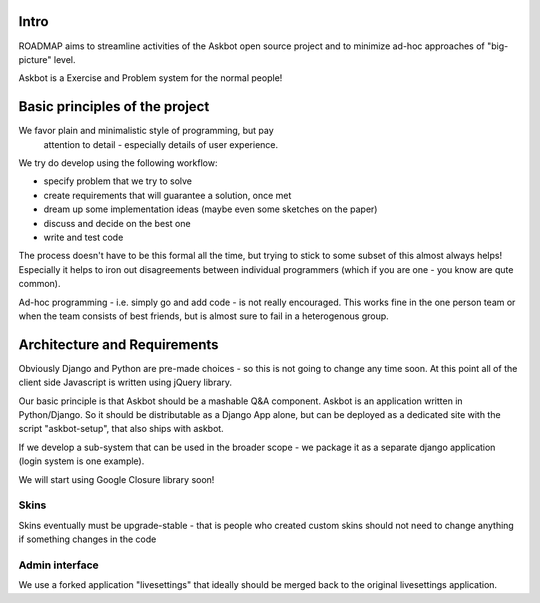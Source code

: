 Intro
=========
ROADMAP aims to streamline activities of the Askbot open source project and
to minimize ad-hoc approaches of "big-picture" level.

Askbot is a Exercise and Problem system for the normal people!

Basic principles of the project
==================================

We favor plain and minimalistic style of programming, but pay
  attention to detail - especially details of user experience.

We try do develop using the following workflow:

* specify problem that we try to solve
* create requirements that will guarantee a solution, once met
* dream up some implementation ideas (maybe even some sketches on the paper)
* discuss and decide on the best one
* write and test code

The process doesn't have to be this formal all the time, but trying to stick
to some subset of this almost always helps! 
Especially it helps to iron out disagreements between
individual programmers (which if you are one - you know are qute common).

Ad-hoc programming - i.e. simply go and add code - is not really encouraged.
This works fine in the one person team or when the team consists of 
best friends, but is almost sure to fail in a heterogenous group.

Architecture and Requirements
=====================================
Obviously Django and Python are pre-made choices - so this
is not going to change any time soon. At this point all of
the client side Javascript is written using jQuery library.

Our basic principle is that Askbot should be a mashable Q&A component.
Askbot is an application written in Python/Django. So it should be 
distributable as a Django App alone, but can be deployed as a dedicated site
with the script "askbot-setup", that also ships with askbot.

If we develop a sub-system that can be used in the broader scope - 
we package it as a separate django application (login system is one example).

We will start using Google Closure library soon!

Skins
-----------
Skins eventually must be upgrade-stable - that is people who created custom
skins should not need to change anything if something changes in the code

Admin interface
-----------------------
We use a forked application "livesettings" that ideally should be merged
back to the original livesettings application.
